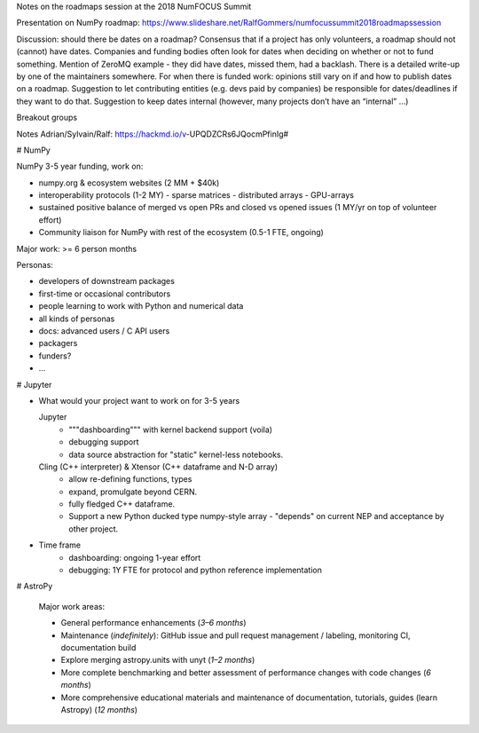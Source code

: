 Notes on the roadmaps session at the 2018 NumFOCUS Summit

Presentation on NumPy roadmap: https://www.slideshare.net/RalfGommers/numfocussummit2018roadmapssession

Discussion: should there be dates on a roadmap?
Consensus that if a project has only volunteers, a roadmap should not (cannot) have dates.
Companies and funding bodies often look for dates when deciding on whether or not to fund something.
Mention of ZeroMQ example - they did have dates, missed them, had a backlash. There is a detailed write-up by one of the maintainers somewhere.
For when there is funded work: opinions still vary on if and how to publish dates on a roadmap.
Suggestion to let contributing entities (e.g. devs paid by companies) be responsible for dates/deadlines if they want to do that.
Suggestion to keep dates internal (however, many projects don’t have an “internal” …)

Breakout groups

Notes Adrian/Sylvain/Ralf: https://hackmd.io/v-UPQDZCRs6JQocmPfinIg#


# NumPy

NumPy 3-5 year funding, work on:

- numpy.org & ecosystem websites (2 MM + $40k)
- interoperability protocols (1-2 MY)
  - sparse matrices
  - distributed arrays
  - GPU-arrays
- sustained positive balance of merged vs open PRs and closed vs opened issues (1 MY/yr on top of volunteer effort)
- Community liaison for NumPy with rest of the ecosystem (0.5-1 FTE, ongoing)

Major work: >= 6 person months

Personas:

- developers of downstream packages
- first-time or occasional contributors
- people learning to work with Python and numerical data
- all kinds of personas
- docs: advanced users / C API users
- packagers
- funders?
- ...

#  Jupyter

- What would your project want to work on for 3-5 years

  Jupyter
    - """dashboarding""" with kernel backend support (voila)
    - debugging support
    - data source abstraction for "static" kernel-less notebooks.
  Cling (C++ interpreter) & Xtensor (C++ dataframe and N-D array)
    - allow re-defining functions, types
    - expand, promulgate beyond CERN.
    - fully fledged C++ dataframe.
    - Support a new Python ducked type numpy-style array - "depends" on current NEP and acceptance by other project.

- Time frame
    - dashboarding: ongoing 1-year effort
    - debugging: 1Y FTE for protocol and python reference implementation
  
# AstroPy
  
  Major work areas:
  
  - General performance enhancements (*3–6 months*)
  - Maintenance (*indefinitely*): GitHub issue and pull request management / labeling, monitoring CI, documentation build
  - Explore merging astropy.units with unyt (*1–2 months*)
  - More complete benchmarking and better assessment of performance changes with code changes (*6 months*)
  - More comprehensive educational materials and maintenance of documentation, tutorials, guides (learn Astropy) (*12 months*)

